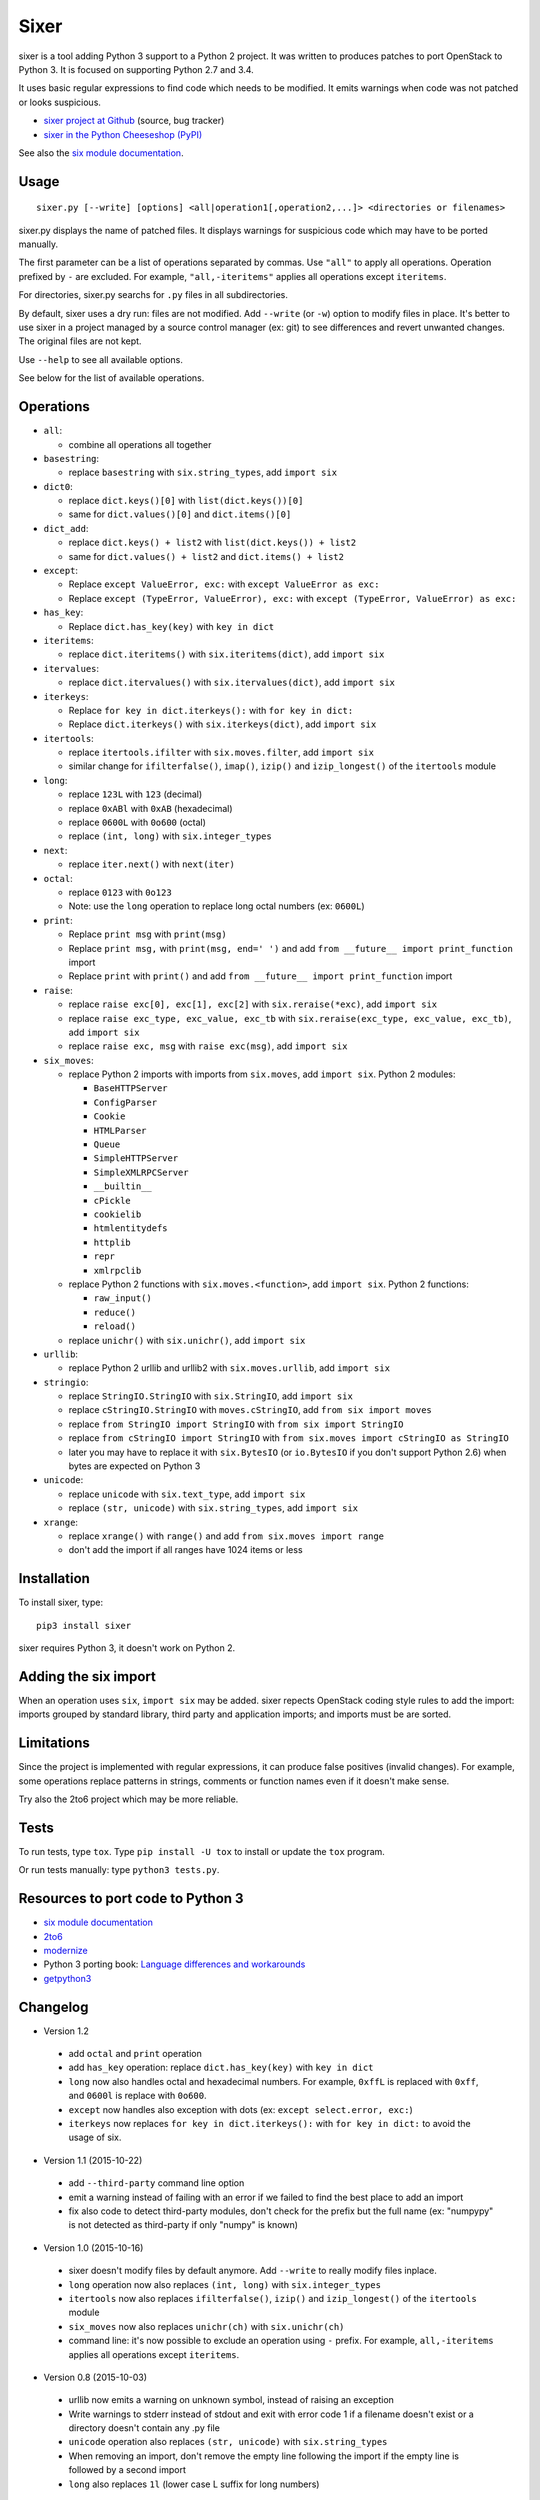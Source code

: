Sixer
=====

sixer is a tool adding Python 3 support to a Python 2 project. It was written
to produces patches to port OpenStack to Python 3. It is focused on supporting
Python 2.7 and 3.4.

It uses basic regular expressions to find code which needs to be modified. It
emits warnings when code was not patched or looks suspicious.

* `sixer project at Github
  <https://github.com/haypo/sixer>`_ (source, bug tracker)
* `sixer in the Python Cheeseshop (PyPI)
  <https://pypi.python.org/pypi/sixer>`_

See also the `six module documentation <https://pythonhosted.org/six/>`_.


Usage
-----

::

    sixer.py [--write] [options] <all|operation1[,operation2,...]> <directories or filenames>

sixer.py displays the name of patched files. It displays warnings for
suspicious code which may have to be ported manually.

The first parameter can be a list of operations separated by commas. Use
``"all"`` to apply all operations. Operation prefixed by ``-`` are excluded.
For example, ``"all,-iteritems"`` applies all operations except ``iteritems``.

For directories, sixer.py searchs for ``.py`` files in all subdirectories.

By default, sixer uses a dry run: files are not modified. Add ``--write`` (or
``-w``) option to modify files in place. It's better to use sixer in a project
managed by a source control manager (ex: git) to see differences and revert
unwanted changes. The original files are not kept.

Use ``--help`` to see all available options.

See below for the list of available operations.


Operations
----------

- ``all``:

  * combine all operations all together

- ``basestring``:

  * replace ``basestring`` with ``six.string_types``,
    add ``import six``

- ``dict0``:

  * replace ``dict.keys()[0]`` with ``list(dict.keys())[0]``
  * same for ``dict.values()[0]`` and ``dict.items()[0]``

- ``dict_add``:

  * replace ``dict.keys() + list2`` with ``list(dict.keys()) + list2``
  * same for ``dict.values() + list2`` and ``dict.items() + list2``

- ``except``:

  * Replace ``except ValueError, exc:`` with ``except ValueError as exc:``
  * Replace ``except (TypeError, ValueError), exc:`` with
    ``except (TypeError, ValueError) as exc:``

- ``has_key``:

  * Replace ``dict.has_key(key)`` with ``key in dict``

- ``iteritems``:

  * replace ``dict.iteritems()`` with ``six.iteritems(dict)``,
    add ``import six``

- ``itervalues``:

  * replace ``dict.itervalues()`` with ``six.itervalues(dict)``,
    add ``import six``

- ``iterkeys``:

  * Replace ``for key in dict.iterkeys():`` with ``for key in dict:``
  * Replace ``dict.iterkeys()`` with ``six.iterkeys(dict)``,
    add ``import six``

- ``itertools``:

  * replace ``itertools.ifilter`` with ``six.moves.filter``,
    add ``import six``

  * similar change for ``ifilterfalse()``, ``imap()``, ``izip()`` and
    ``izip_longest()`` of the ``itertools`` module

- ``long``:

  * replace ``123L`` with ``123`` (decimal)
  * replace ``0xABl`` with ``0xAB`` (hexadecimal)
  * replace ``0600L`` with ``0o600`` (octal)
  * replace ``(int, long)`` with ``six.integer_types``

- ``next``:

  * replace ``iter.next()`` with ``next(iter)``

- ``octal``:

  * replace ``0123`` with ``0o123``
  * Note: use the ``long`` operation to replace long octal numbers
    (ex: ``0600L``)

- ``print``:

  * Replace ``print msg`` with ``print(msg)``
  * Replace ``print msg,`` with ``print(msg, end=' ')``
    and add ``from __future__ import print_function`` import
  * Replace ``print`` with ``print()``
    and add ``from __future__ import print_function`` import

- ``raise``:

  * replace ``raise exc[0], exc[1], exc[2]``
    with ``six.reraise(*exc)``, add ``import six``
  * replace ``raise exc_type, exc_value, exc_tb``
    with ``six.reraise(exc_type, exc_value, exc_tb)``, add ``import six``
  * replace ``raise exc, msg`` with ``raise exc(msg)``, add ``import six``

- ``six_moves``:

  * replace Python 2 imports with imports from ``six.moves``,
    add ``import six``. Python 2 modules:

    - ``BaseHTTPServer``
    - ``ConfigParser``
    - ``Cookie``
    - ``HTMLParser``
    - ``Queue``
    - ``SimpleHTTPServer``
    - ``SimpleXMLRPCServer``
    - ``__builtin__``
    - ``cPickle``
    - ``cookielib``
    - ``htmlentitydefs``
    - ``httplib``
    - ``repr``
    - ``xmlrpclib``

  * replace Python 2 functions with ``six.moves.<function>``,
    add ``import six``. Python 2 functions:

    - ``raw_input()``
    - ``reduce()``
    - ``reload()``

  * replace ``unichr()`` with ``six.unichr()``, add ``import six``

- ``urllib``:

  * replace Python 2 urllib and urllib2 with ``six.moves.urllib``,
    add ``import six``

- ``stringio``:

  * replace ``StringIO.StringIO`` with ``six.StringIO``,
    add ``import six``
  * replace ``cStringIO.StringIO`` with ``moves.cStringIO``,
    add ``from six import moves``
  * replace ``from StringIO import StringIO`` with ``from six import StringIO``
  * replace ``from cStringIO import StringIO``
    with ``from six.moves import cStringIO as StringIO``
  * later you may have to replace it with ``six.BytesIO`` (or ``io.BytesIO``
    if you don't support Python 2.6) when bytes are expected on Python 3

- ``unicode``:

  * replace ``unicode`` with ``six.text_type``, add ``import six``
  * replace ``(str, unicode)``  with ``six.string_types``, add ``import six``

- ``xrange``:

  * replace ``xrange()`` with ``range()`` and
    add ``from six.moves import range``
  * don't add the import if all ranges have 1024 items or less


Installation
------------

To install sixer, type::

    pip3 install sixer

sixer requires Python 3, it doesn't work on Python 2.


Adding the six import
---------------------

When an operation uses ``six``, ``import six`` may be added. sixer repects
OpenStack coding style rules to add the import: imports grouped by standard
library, third party and application imports; and imports must be are sorted.


Limitations
-----------

Since the project is implemented with regular expressions, it can produce false
positives (invalid changes). For example, some operations replace patterns in
strings, comments or function names even if it doesn't make sense.

Try also the 2to6 project which may be more reliable.


Tests
-----

To run tests, type ``tox``. Type ``pip install -U tox`` to install or update
the ``tox`` program.

Or run tests manually: type ``python3 tests.py``.


Resources to port code to Python 3
----------------------------------

* `six module documentation <https://pythonhosted.org/six/>`_
* `2to6 <https://github.com/limodou/2to6>`_
* `modernize <https://pypi.python.org/pypi/modernize>`_
* Python 3 porting book: `Language differences and workarounds
  <http://python3porting.com/differences.html>`_
* `getpython3 <http://getpython3.com/>`_


Changelog
---------

* Version 1.2

 - add ``octal`` and ``print`` operation
 - add ``has_key`` operation: replace ``dict.has_key(key)``
   with ``key in dict``
 - ``long`` now also handles octal and hexadecimal numbers. For example,
   ``0xffL`` is replaced with ``0xff``, and ``0600l`` is replace with
   ``0o600``.
 - ``except`` now handles also exception with dots
   (ex: ``except select.error, exc:``)
 - ``iterkeys`` now replaces ``for key in dict.iterkeys():`` with
   ``for key in dict:`` to avoid the usage of six.

* Version 1.1 (2015-10-22)

 - add ``--third-party`` command line option
 - emit a warning instead of failing with an error if we failed to find the
   best place to add an import
 - fix also code to detect third-party modules, don't check for the prefix
   but the full name (ex: "numpypy" is not detected as third-party if only
   "numpy" is known)

* Version 1.0 (2015-10-16)

 - sixer doesn't modify files by default anymore. Add ``--write`` to really
   modify files inplace.
 - ``long`` operation now also replaces ``(int, long)`` with
   ``six.integer_types``
 - ``itertools`` now also replaces ``ifilterfalse()``, ``izip()`` and
   ``izip_longest()`` of the ``itertools`` module
 - ``six_moves`` now also replaces ``unichr(ch)`` with ``six.unichr(ch)``
 - command line: it's now possible to exclude an operation using ``-`` prefix.
   For example, ``all,-iteritems`` applies all operations except
   ``iteritems``.

* Version 0.8 (2015-10-03)

 - urllib now emits a warning on unknown symbol, instead of raising an
   exception
 - Write warnings to stderr instead of stdout and exit with error code 1
   if a filename doesn't exist or a directory doesn't contain any .py file
 - ``unicode`` operation also replaces ``(str, unicode)`` with
   ``six.string_types``
 - When removing an import, don't remove the empty line following the import
   if the empty line is followed by a second import
 - ``long`` also replaces ``1l`` (lower case L suffix for long numbers)

* Version 0.7 (2015-09-29)

 - Add new ``dict0``, ``dict_add`` and ``except`` operations
 - Add --app command line option to specify the Python module of the
   application, to help sorting imports
 - Code adding new imports respect better OpenStack coding style on imports.
   For example, it adds two empty lines after imports, instead of a single
   line.
 - Display the name of the operation which modified files
 - Display also the name of the operation in warnings
 - ``six_moves`` now also patches ``reduce()`` and ``reload()``. For example,
   ``reduce()`` is replaced with ``six.moves.reduce()``.
 - ``six_moves`` now also patches ``mock.patch()``. For example,
   ``with mock.patch('__builtin__.open'): ...`` is replaced with
   ``with mock.patch('six.moves.builtin.open'): ...``
 - ``urllib`` now also replaces ``from ... import ...`` imports.
   For example, ``from urllib import quote`` is replaced with
   ``from six.moves.urllib.parse import quote``.

* Version 0.6 (2015-09-11)

 - Add "itertools" operation
 - Fix xrange() regex to not modify "from six.moves import xrange" and
   "moves.xrange(n)"
 - Fix urllib for urllib or urlparse module get from the urllib2 module.
   For example, ``urllib2.urlparse.urlparse`` (``import urllib2``) is now
   replaced with ``urllib.parse.urlparse`` (``from six.moves import urllib``).

* Version 0.5 (2015-07-08)

 - six_moves: support "import module as name" syntax and add cPickle module
 - Add --to-stdout, --quiet and --max-range command line options
 - Emit a warning if the directory does not contain any .py file or
   if the path does not exist
 - Test also directly the sixer.py program

* Version 0.4 (2015-06-09)

 - sixer.py now accepts multiple filenames on the command line, but
   operations becomes the first command line parameter
 - the ``stringio`` operation now also replaces cStringIO and
   ``from StringIO import StringIO``
 - urllib: replace also urlparse.symbol
 - six_moves: support more modules: Cookie, HTMLParser, SimpleHTTPServer,
   cookielib, xmlrpclib, etc.
 - Refactor operations as classes to cleanup the code

* Version 0.3.1 (2015-05-27)

 - Fix the "all" operation
 - six_moves knows more modules
 - urllib: add pathname2url, don't touch urllib2.parse_http_list()

* Version 0.3 (2015-05-27)

 - First command line parameter can now be a filename
 - Add "all", "basestring", "iterkeys", "six_moves", "stringio"
   and "urllib" operations
 - Enhance the knownledge tables for modules (stdlib, third parties,
   applications)
 - Ignore unparsable import lines when adding an import

* Version 0.2 (2015-05-12):

 - First public release

